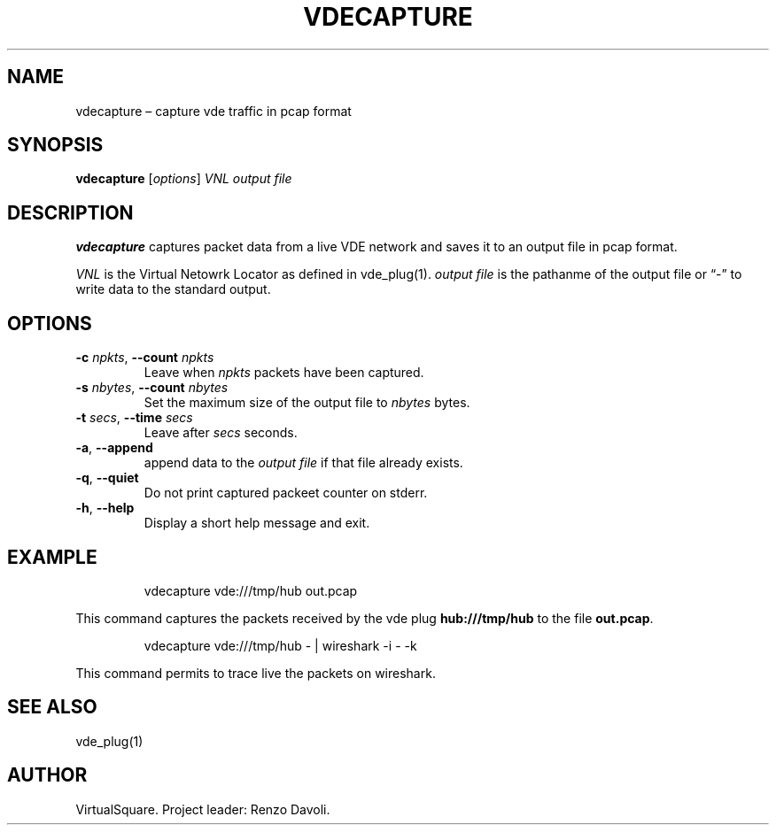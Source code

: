 .\" Copyright (C) 2023 VirtualSquare. Project Leader: Renzo Davoli
.\"
.\" This is free documentation; you can redistribute it and/or
.\" modify it under the terms of the GNU General Public License,
.\" as published by the Free Software Foundation, either version 2
.\" of the License, or (at your option) any later version.
.\"
.\" The GNU General Public License's references to "object code"
.\" and "executables" are to be interpreted as the output of any
.\" document formatting or typesetting system, including
.\" intermediate and printed output.
.\"
.\" This manual is distributed in the hope that it will be useful,
.\" but WITHOUT ANY WARRANTY; without even the implied warranty of
.\" MERCHANTABILITY or FITNESS FOR A PARTICULAR PURPOSE.  See the
.\" GNU General Public License for more details.
.\"
.\" You should have received a copy of the GNU General Public
.\" License along with this manual; if not, write to the Free
.\" Software Foundation, Inc., 51 Franklin St, Fifth Floor, Boston,
.\" MA 02110-1301 USA.
.\"
.\" Automatically generated by Pandoc 3.1.11
.\"
.TH "VDECAPTURE" "1" "January 2024" "VirtualSquare" "General Commands Manual"
.SH NAME
vdecapture \[en] capture vde traffic in pcap format
.SH SYNOPSIS
\f[CB]vdecapture\f[R] [\f[I]options\f[R]] \f[I]VNL\f[R] \f[I]output
file\f[R]
.SH DESCRIPTION
\f[CB]vdecapture\f[R] captures packet data from a live VDE network and
saves it to an output file in pcap format.
.PP
\f[I]VNL\f[R] is the Virtual Netowrk Locator as defined in vde_plug(1).
\f[I]output file\f[R] is the pathanme of the output file or \[lq]\-\[rq]
to write data to the standard output.
.SH OPTIONS
.TP
\f[CB]\-c\f[R] \f[I]npkts\f[R], \f[CB]\-\-count\f[R] \f[I]npkts\f[R]
Leave when \f[I]npkts\f[R] packets have been captured.
.TP
\f[CB]\-s\f[R] \f[I]nbytes\f[R], \f[CB]\-\-count\f[R] \f[I]nbytes\f[R]
Set the maximum size of the output file to \f[I]nbytes\f[R] bytes.
.TP
\f[CB]\-t\f[R] \f[I]secs\f[R], \f[CB]\-\-time\f[R] \f[I]secs\f[R]
Leave after \f[I]secs\f[R] seconds.
.TP
\f[CB]\-a\f[R], \f[CB]\-\-append\f[R]
append data to the \f[I]output file\f[R] if that file already exists.
.TP
\f[CB]\-q\f[R], \f[CB]\-\-quiet\f[R]
Do not print captured packeet counter on stderr.
.TP
\f[CB]\-h\f[R], \f[CB]\-\-help\f[R]
Display a short help message and exit.
.SH EXAMPLE
.IP
.EX
vdecapture vde:///tmp/hub out.pcap
.EE
.PP
This command captures the packets received by the vde plug
\f[CB]hub:///tmp/hub\f[R] to the file \f[CB]out.pcap\f[R].
.IP
.EX
vdecapture vde:///tmp/hub \- | wireshark \-i \- \-k 
.EE
.PP
This command permits to trace live the packets on wireshark.
.SH SEE ALSO
vde_plug(1)
.SH AUTHOR
VirtualSquare.
Project leader: Renzo Davoli.
